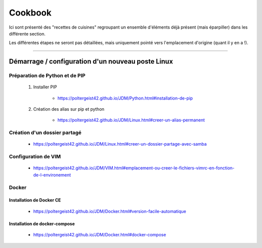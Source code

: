 ========
Cookbook
========

Ici sont présenté des "recettes de cuisines" regroupant un ensemble d'éléments déjà présent (mais 
éparpiller) dans les différente section.

Les différentes étapes ne seront pas détaillées, mais uniquement pointé vers l'emplacement 
d'origine (quant il y en a !).

####

--------------------------------------------------
Démarrage / configuration d'un nouveau poste Linux
--------------------------------------------------

Préparation de Python et de PIP
===============================

    #. Installer PIP
        
        * https://poltergeist42.github.io/JDM/Python.html#installation-de-pip

    #. Création des alias sur pip et python

        * https://poltergeist42.github.io/JDM/Linux.html#creer-un-alias-permanent

Création d'un dossier partagé
=============================

    * https://poltergeist42.github.io/JDM/Linux.html#creer-un-dossier-partage-avec-samba


Configuration de VIM
====================

    * https://poltergeist42.github.io/JDM/VIM.html#emplacement-ou-creer-le-fichiers-vimrc-en-fonction-de-l-environement

Docker
======

Installation de Docker CE
-------------------------

    * https://poltergeist42.github.io/JDM/Docker.html#version-facile-automatique

Installation de docker-compose
------------------------------

    * https://poltergeist42.github.io/JDM/Docker.html#docker-compose

